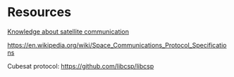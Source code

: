 * Resources

_Knowledge about satellite communication_

https://en.wikipedia.org/wiki/Space_Communications_Protocol_Specifications


Cubesat protocol: https://github.com/libcsp/libcsp